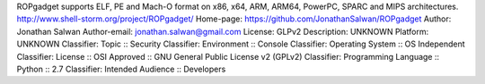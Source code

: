 ROPgadget supports ELF, PE and Mach-O format on x86, x64, ARM, ARM64, PowerPC, SPARC and MIPS architectures.
http://www.shell-storm.org/project/ROPgadget/
Home-page: https://github.com/JonathanSalwan/ROPgadget
Author: Jonathan Salwan
Author-email: jonathan.salwan@gmail.com
License: GLPv2
Description: UNKNOWN
Platform: UNKNOWN
Classifier: Topic :: Security
Classifier: Environment :: Console
Classifier: Operating System :: OS Independent
Classifier: License :: OSI Approved :: GNU General Public License v2 (GPLv2)
Classifier: Programming Language :: Python :: 2.7
Classifier: Intended Audience :: Developers
